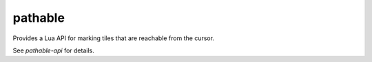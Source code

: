 pathable
========

Provides a Lua API for marking tiles that are reachable from the cursor.

See `pathable-api` for details.
